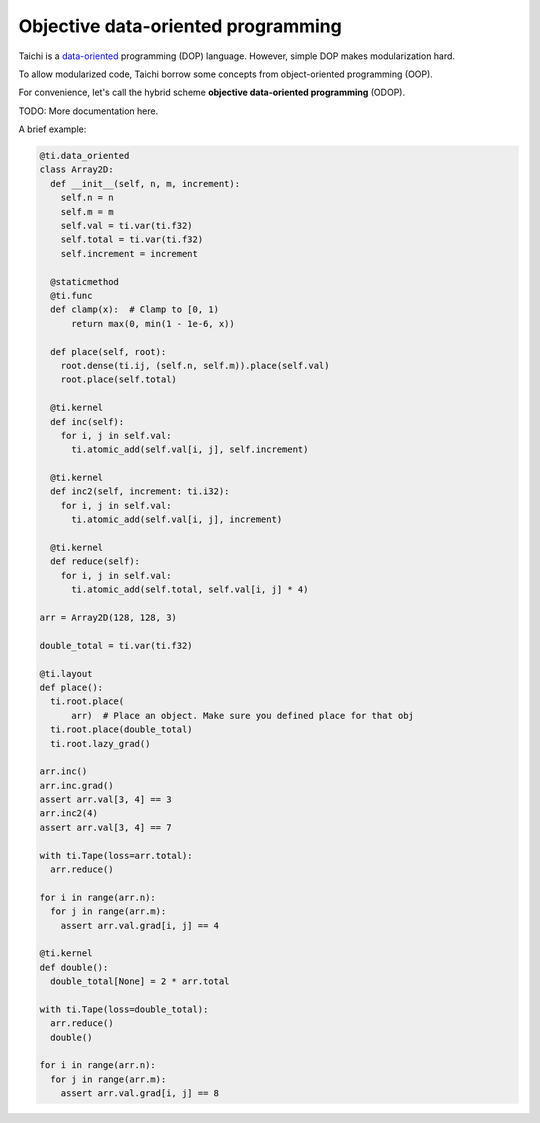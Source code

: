 Objective data-oriented programming
====================================================

Taichi is a `data-oriented <https://en.wikipedia.org/wiki/Data-oriented_design>`_ programming (DOP) language. However, simple DOP makes modularization hard.

To allow modularized code, Taichi borrow some concepts from object-oriented programming (OOP).

For convenience, let's call the hybrid scheme **objective data-oriented programming** (ODOP).

TODO: More documentation here.

A brief example:

.. code-block:: python

  @ti.data_oriented
  class Array2D:
    def __init__(self, n, m, increment):
      self.n = n
      self.m = m
      self.val = ti.var(ti.f32)
      self.total = ti.var(ti.f32)
      self.increment = increment

    @staticmethod
    @ti.func
    def clamp(x):  # Clamp to [0, 1)
        return max(0, min(1 - 1e-6, x))

    def place(self, root):
      root.dense(ti.ij, (self.n, self.m)).place(self.val)
      root.place(self.total)

    @ti.kernel
    def inc(self):
      for i, j in self.val:
        ti.atomic_add(self.val[i, j], self.increment)

    @ti.kernel
    def inc2(self, increment: ti.i32):
      for i, j in self.val:
        ti.atomic_add(self.val[i, j], increment)

    @ti.kernel
    def reduce(self):
      for i, j in self.val:
        ti.atomic_add(self.total, self.val[i, j] * 4)

  arr = Array2D(128, 128, 3)

  double_total = ti.var(ti.f32)

  @ti.layout
  def place():
    ti.root.place(
        arr)  # Place an object. Make sure you defined place for that obj
    ti.root.place(double_total)
    ti.root.lazy_grad()

  arr.inc()
  arr.inc.grad()
  assert arr.val[3, 4] == 3
  arr.inc2(4)
  assert arr.val[3, 4] == 7

  with ti.Tape(loss=arr.total):
    arr.reduce()

  for i in range(arr.n):
    for j in range(arr.m):
      assert arr.val.grad[i, j] == 4

  @ti.kernel
  def double():
    double_total[None] = 2 * arr.total

  with ti.Tape(loss=double_total):
    arr.reduce()
    double()

  for i in range(arr.n):
    for j in range(arr.m):
      assert arr.val.grad[i, j] == 8
